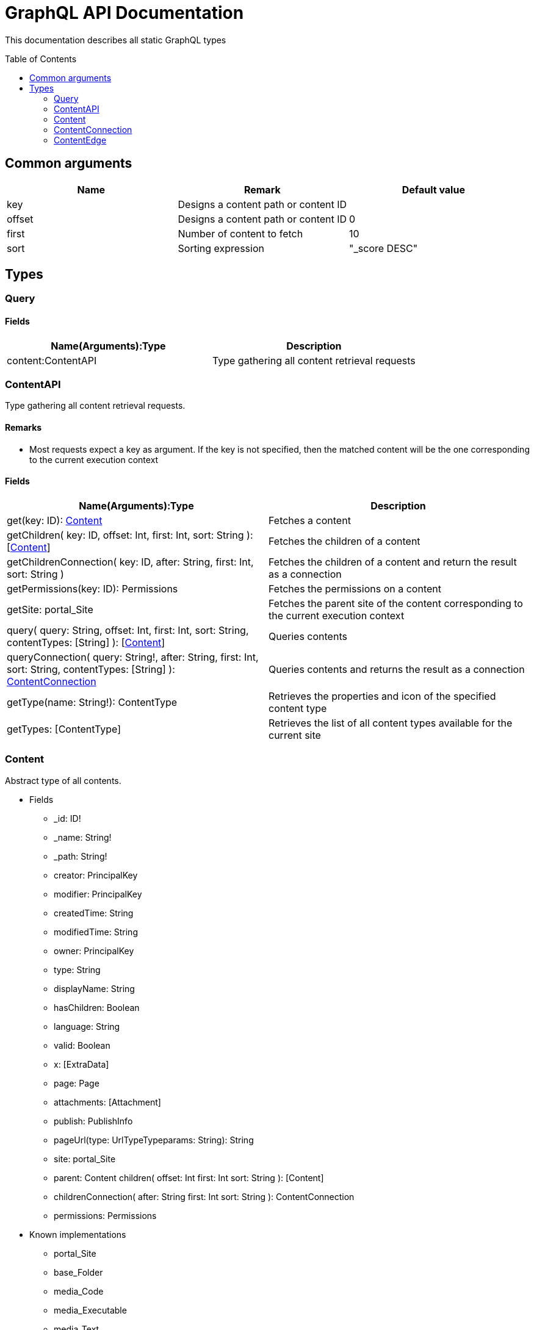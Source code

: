 = GraphQL API Documentation
:toc: macro
:toclevels: 2

This documentation describes all static GraphQL types

toc::[]

== Common arguments

|===
|Name | Remark | Default value

|key
|Designs a content path or content ID
|

|offset
|Designs a content path or content ID
|0

|first
|Number of content to fetch
|10

|sort
|Sorting expression
|"_score DESC"
|===

== Types
=== Query 

==== Fields
|===
|Name(Arguments):Type | Description

|content:ContentAPI
|Type gathering all content retrieval requests
|===

=== ContentAPI 

Type gathering all content retrieval requests. 

==== Remarks

* Most requests expect a key as argument. If the key is not specified, then the matched content will be the one corresponding to the current execution context

==== Fields

|===
|Name(Arguments):Type | Description

|get(key: ID): <<Content>>
|Fetches a content

|getChildren(
 key: ID,
 offset: Int,
 first: Int,
 sort: String
 ): [<<Content>>]
|Fetches the children of a content

|getChildrenConnection(
 key: ID,
 after: String,
 first: Int,
 sort: String
 )
| Fetches the children of a content and return the result as a connection

|getPermissions(key: ID): Permissions
|Fetches the permissions on a content

|getSite: portal_Site
|Fetches the parent site of the content corresponding to the current execution context

|query(
 query: String,
 offset: Int,
 first: Int,
 sort: String,
 contentTypes: [String]
 ): [<<Content>>]
|Queries contents

|queryConnection(
 query: String!,
 after: String,
 first: Int,
 sort: String,
 contentTypes: [String]
 ): <<ContentConnection>>
|Queries contents and returns the result as a connection

|getType(name: String!): ContentType
|Retrieves the properties and icon of the specified content type

|getTypes: [ContentType]
|Retrieves the list of all content types available for the current site
|===

=== Content
Abstract type of all contents.
 
* Fields
** _id: ID!
** _name: String!
** _path: String!
** creator: PrincipalKey
** modifier: PrincipalKey
** createdTime: String
** modifiedTime: String
** owner: PrincipalKey
** type: String
** displayName: String
** hasChildren: Boolean
** language: String
** valid: Boolean
** x: [ExtraData]
** page: Page
** attachments: [Attachment]
** publish: PublishInfo
** pageUrl(type: UrlTypeTypeparams: String): String
** site: portal_Site
** parent: Content
children(
offset: Int
first: Int
sort: String
): [Content]
** childrenConnection(
after: String
first: Int
sort: String
): ContentConnection
** permissions: Permissions

* Known implementations
** portal_Site
** base_Folder
** media_Code
** media_Executable
** media_Text
** media_Vector
** media_Spreadsheet
** media_Data
** base_Structured
** base_Shortcut
** base_Media
** media_Document
** media_Video
** media_Presentation
** media_Archive
** media_Audio
** portal_PageTemplate
** media_Unknown
** portal_TemplateFolder
** media_Image
** base_Unstructured
** portal_Fragment

=== ContentConnection

A connection is used to 

=== ContentEdge


